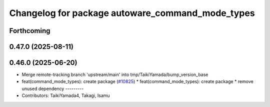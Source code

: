 ^^^^^^^^^^^^^^^^^^^^^^^^^^^^^^^^^^^^^^^^^^^^^^^^^
Changelog for package autoware_command_mode_types
^^^^^^^^^^^^^^^^^^^^^^^^^^^^^^^^^^^^^^^^^^^^^^^^^

Forthcoming
-----------

0.47.0 (2025-08-11)
-------------------

0.46.0 (2025-06-20)
-------------------
* Merge remote-tracking branch 'upstream/main' into tmp/TaikiYamada/bump_version_base
* feat(command_mode_types): create package (`#10825 <https://github.com/autowarefoundation/autoware_universe/issues/10825>`_)
  * feat(command_mode_types): create package
  * remove unused dependency
  ---------
* Contributors: TaikiYamada4, Takagi, Isamu
